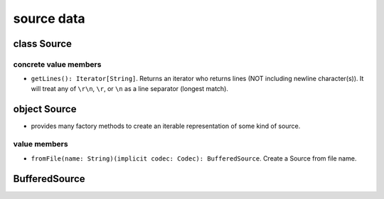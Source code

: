source data
===========
class Source
------------
concrete value members
^^^^^^^^^^^^^^^^^^^^^^
- ``getLines(): Iterator[String]``. Returns an iterator who returns lines (NOT
  including newline character(s)). It will treat any of ``\r\n``, ``\r``, or
  ``\n`` as a line separator (longest match).

object Source
-------------
- provides many factory methods to create an iterable representation of some
  kind of source.

value members
^^^^^^^^^^^^^
- ``fromFile(name: String)(implicit codec: Codec): BufferedSource``. Create a
  Source from file name.

BufferedSource
--------------
